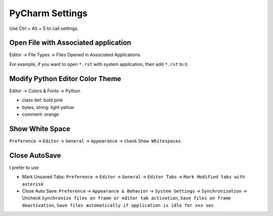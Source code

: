 PyCharm Settings
==============================================================================

Use Ctrl + Alt + S to call settings.


Open File with Associated application
------------------------------------------------------------------------------

Editor -> File Types -> Files Opened in Associated Applications

For example, if you want to open ``*.rst`` with system application, then add ``*.rst`` to it.


Modify Python Editor Color Theme
------------------------------------------------------------------------------
Editor -> Colors & Fonts -> Python

- class def: bold pink
- bytes, string: light yellow
- comment: orange


Show White Space
------------------------------------------------------------------------------
``Preference`` -> ``Editor`` -> ``General`` -> ``Appearance`` -> check ``Show Whitespaces``.


Close AutoSave
------------------------------------------------------------------------------
I prefer to use

- Mark Unsaved Tabs: ``Preference`` -> ``Editor`` -> ``General`` -> ``Editor Tabs`` -> ``Mark Modified tabs with asterisk``
- Close Auto Save: ``Preference`` -> ``Appearance & Behavior`` -> ``System Settings`` -> ``Synchronization`` -> Uncheck ``Synchronize files on frame or editor tab activation``, ``Save files on frame deactivation``, ``Save files automatically if application is idle for xxx sec``.